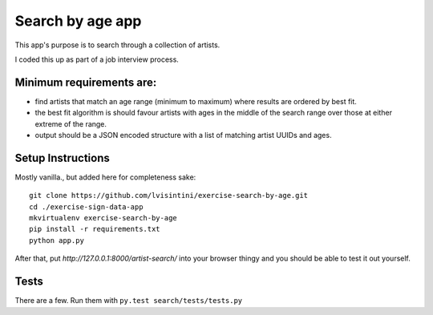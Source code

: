 Search by age app
=================

This app's purpose is to search through a collection of artists.

I coded this up as part of a job interview process.

Minimum requirements are:
-------------------------

- find artists that match an age range (minimum to maximum) where results are ordered by best fit.
- the best fit algorithm is should favour artists with ages in the middle of the search range over those at either extreme of the range.
- output should be a JSON encoded structure with a list of matching artist UUIDs and ages.


Setup Instructions
------------------

Mostly vanilla., but added here for completeness sake::

    git clone https://github.com/lvisintini/exercise-search-by-age.git
    cd ./exercise-sign-data-app
    mkvirtualenv exercise-search-by-age
    pip install -r requirements.txt
    python app.py

After that, put `http://127.0.0.1:8000/artist-search/` into your browser thingy and you should be able to test it out yourself.

Tests
-----

There are a few. Run them with ``py.test search/tests/tests.py``
